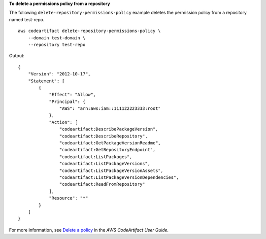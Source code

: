 **To delete a permissions policy from a repository**

The following ``delete-repository-permissions-policy`` example deletes the permission policy from a repository named test-repo. ::

    aws codeartifact delete-repository-permissions-policy \
        --domain test-domain \
        --repository test-repo

Output::

    {
        "Version": "2012-10-17",
        "Statement": [
            {
                "Effect": "Allow",
                "Principal": {
                    "AWS": "arn:aws:iam::111122223333:root"
                },
                "Action": [
                    "codeartifact:DescribePackageVersion",
                    "codeartifact:DescribeRepository",
                    "codeartifact:GetPackageVersionReadme",
                    "codeartifact:GetRepositoryEndpoint",
                    "codeartifact:ListPackages",
                    "codeartifact:ListPackageVersions",
                    "codeartifact:ListPackageVersionAssets",
                    "codeartifact:ListPackageVersionDependencies",
                    "codeartifact:ReadFromRepository"
                ],
                "Resource": "*"
            }
        ]
    }

For more information, see `Delete a policy <https://docs.aws.amazon.com/codeartifact/latest/ug/repo-policies.html#deleting-a-policy>`__ in the *AWS CodeArtifact User Guide*.